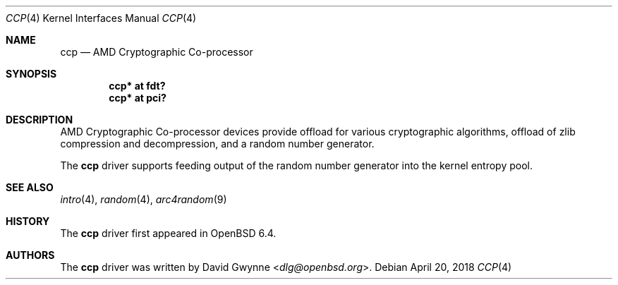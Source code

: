 .\"     $OpenBSD: ccp.4,v 1.1 2018/04/20 04:37:56 dlg Exp $
.\"
.\" Copyright (c) 2018 David Gwynne <dlg@openbsd.org>
.\"
.\" Permission to use, copy, modify, and distribute this software for any
.\" purpose with or without fee is hereby granted, provided that the above
.\" copyright notice and this permission notice appear in all copies.
.\"
.\" THE SOFTWARE IS PROVIDED "AS IS" AND THE AUTHOR DISCLAIMS ALL WARRANTIES
.\" WITH REGARD TO THIS SOFTWARE INCLUDING ALL IMPLIED WARRANTIES OF
.\" MERCHANTABILITY AND FITNESS. IN NO EVENT SHALL THE AUTHOR BE LIABLE FOR
.\" ANY SPECIAL, DIRECT, INDIRECT, OR CONSEQUENTIAL DAMAGES OR ANY DAMAGES
.\" WHATSOEVER RESULTING FROM LOSS OF USE, DATA OR PROFITS, WHETHER IN AN
.\" ACTION OF CONTRACT, NEGLIGENCE OR OTHER TORTIOUS ACTION, ARISING OUT OF
.\" OR IN CONNECTION WITH THE USE OR PERFORMANCE OF THIS SOFTWARE.
.\"
.Dd $Mdocdate: April 20 2018 $
.Dt CCP 4
.Os
.Sh NAME
.Nm ccp
.Nd AMD Cryptographic Co-processor
.Sh SYNOPSIS
.Cd "ccp* at fdt?"
.Cd "ccp* at pci?"
.Sh DESCRIPTION
AMD Cryptographic Co-processor devices provide offload for various
cryptographic algorithms, offload of zlib compression and decompression,
and a random number generator.
.Pp
The
.Nm
driver supports feeding output of the random number generator into
the kernel entropy pool.
.Sh SEE ALSO
.Xr intro 4 ,
.Xr random 4 ,
.Xr arc4random 9
.Sh HISTORY
The
.Nm
driver first appeared in
.Ox 6.4 .
.Sh AUTHORS
.An -nosplit
The
.Nm
driver was written by
.An David Gwynne Aq Mt dlg@openbsd.org .

